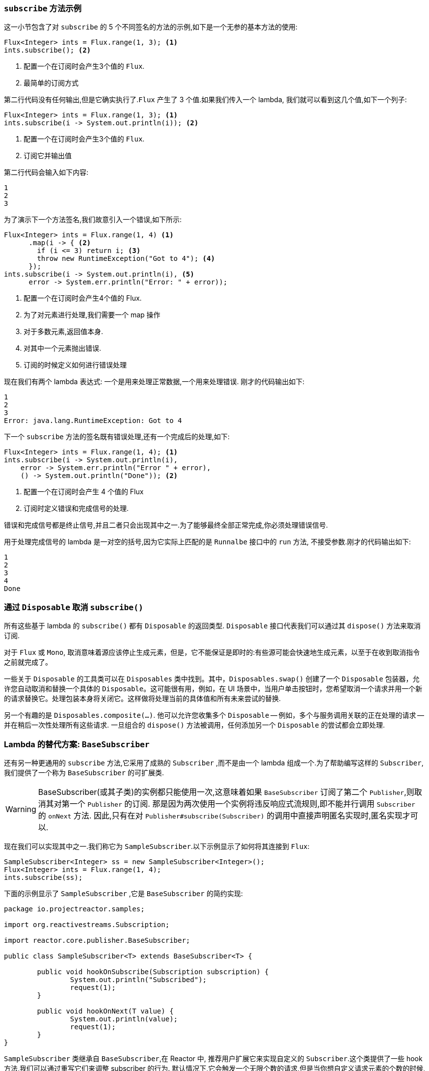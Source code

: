 === `subscribe` 方法示例

这一小节包含了对 `subscribe` 的 5 个不同签名的方法的示例,如下是一个无参的基本方法的使用:

====
[source,java]
----
Flux<Integer> ints = Flux.range(1, 3); <1>
ints.subscribe(); <2>
----
<1> 配置一个在订阅时会产生3个值的 `Flux`.
<2> 最简单的订阅方式
====

第二行代码没有任何输出,但是它确实执行了.`Flux` 产生了 3 个值.如果我们传入一个 lambda, 我们就可以看到这几个值,如下一个列子:

====
[source,java]
----
Flux<Integer> ints = Flux.range(1, 3); <1>
ints.subscribe(i -> System.out.println(i)); <2>
----
<1> 配置一个在订阅时会产生3个值的 `Flux`.
<2> 订阅它并输出值
====

第二行代码会输入如下内容:

====
[source]
----
1
2
3
----
====

为了演示下一个方法签名,我们故意引入一个错误,如下所示:

====
[source, java]
----
Flux<Integer> ints = Flux.range(1, 4) <1>
      .map(i -> { <2>
        if (i <= 3) return i; <3>
        throw new RuntimeException("Got to 4"); <4>
      });
ints.subscribe(i -> System.out.println(i), <5>
      error -> System.err.println("Error: " + error));
----
<1> 配置一个在订阅时会产生4个值的 Flux.
<2> 为了对元素进行处理,我们需要一个 map 操作
<3> 对于多数元素,返回值本身.
<4> 对其中一个元素抛出错误.
<5> 订阅的时候定义如何进行错误处理
====

现在我们有两个 lambda 表达式: 一个是用来处理正常数据,一个用来处理错误. 刚才的代码输出如下:

====
[source]
----
1
2
3
Error: java.lang.RuntimeException: Got to 4
----
====

下一个 `subscribe` 方法的签名既有错误处理,还有一个完成后的处理,如下:

====
[source,java]
----
Flux<Integer> ints = Flux.range(1, 4); <1>
ints.subscribe(i -> System.out.println(i),
    error -> System.err.println("Error " + error),
    () -> System.out.println("Done")); <2>
----
<1> 配置一个在订阅时会产生 4 个值的 Flux
<2> 订阅时定义错误和完成信号的处理.
====

错误和完成信号都是终止信号,并且二者只会出现其中之一.为了能够最终全部正常完成,你必须处理错误信号.

用于处理完成信号的 lambda 是一对空的括号,因为它实际上匹配的是 `Runnalbe` 接口中的 `run` 方法, 不接受参数.刚才的代码输出如下:

====
[source]
----
1
2
3
4
Done
----
====

=== 通过 `Disposable` 取消 `subscribe()`

所有这些基于 lambda 的 `subscribe()` 都有 `Disposable` 的返回类型. `Disposable` 接口代表我们可以通过其  `dispose()` 方法来取消订阅.

对于 `Flux` 或 `Mono`, 取消意味着源应该停止生成元素，但是，它不能保证是即时的:有些源可能会快速地生成元素，以至于在收到取消指令之前就完成了。

一些关于 `Disposable` 的工具类可以在 `Disposables` 类中找到。其中，`Disposables.swap()` 创建了一个 `Disposable` 包装器，允许您自动取消和替换一个具体的 `Disposable`。这可能很有用，例如，在 UI 场景中，当用户单击按钮时，您希望取消一个请求并用一个新的请求替换它。处理包装本身将关闭它。这样做将处理当前的具体值和所有未来尝试的替换.

另一个有趣的是 `Disposables.composite(...)`. 他可以允许您收集多个 `Disposable` -- 例如，多个与服务调用关联的正在处理的请求 -- 并在稍后一次性处理所有这些请求.
一旦组合的 `dispose()` 方法被调用，任何添加另一个 `Disposable`  的尝试都会立即处理.

=== Lambda 的替代方案: `BaseSubscriber`

还有另一种更通用的  `subscribe` 方法,它采用了成熟的 `Subscriber` ,而不是由一个 lambda 组成一个.为了帮助编写这样的  `Subscriber`,我们提供了一个称为 `BaseSubscriber` 的可扩展类.

WARNING: BaseSubscriber(或其子类)的实例都只能使用一次,这意味着如果 `BaseSubscriber` 订阅了第二个 `Publisher`,则取消其对第一个 `Publisher` 的订阅.
那是因为两次使用一个实例将违反响应式流规则,即不能并行调用 `Subscriber` 的 `onNext` 方法. 因此,只有在对 `Publisher#subscribe(Subscriber)` 的调用中直接声明匿名实现时,匿名实现才可以.

现在我们可以实现其中之一.我们称它为 `SampleSubscriber`.以下示例显示了如何将其连接到 `Flux`:

====
[source,java]
----
SampleSubscriber<Integer> ss = new SampleSubscriber<Integer>();
Flux<Integer> ints = Flux.range(1, 4);
ints.subscribe(ss);
----
====

下面的示例显示了 `SampleSubscriber` ,它是 `BaseSubscriber` 的简约实现:

====
[source,java]
----
package io.projectreactor.samples;

import org.reactivestreams.Subscription;

import reactor.core.publisher.BaseSubscriber;

public class SampleSubscriber<T> extends BaseSubscriber<T> {

	public void hookOnSubscribe(Subscription subscription) {
		System.out.println("Subscribed");
		request(1);
	}

	public void hookOnNext(T value) {
		System.out.println(value);
		request(1);
	}
}
----
====

`SampleSubscriber` 类继承自 `BaseSubscriber`,在 Reactor 中, 推荐用户扩展它来实现自定义的 `Subscriber`.这个类提供了一些 hook 方法,我们可以通过重写它们来调整 subscriber 的行为.
默认情况下,它会触发一个无限个数的请求,但是当你想自定义请求元素的个数的时候,扩展 `BaseSubscriber` 就很方便了.

扩展的时候通常至少要覆盖 `hookOnSubscribe(Subscription subscription)` 和 `hookOnNext(T value)` 这两个方法.这个例子中, `hookOnSubscribe` 方法打印一段话到标准输出,然后进行第一次请求.
然后 `hookOnNext` 同样进行了打印,同时逐个处理剩余请求.

`SampleSubscriber` 输出如下:

====
[source]
----
Subscribed
1
2
3
4
----
====

`BaseSubscriber` 还提供了 `requestUnbounded()` 方法以切换到"无限”模式(等效于 `request(Long.MAX_VALUE)`),还提供了  `cancel()`  方法.

它还具有其他钩子: `hookOnComplete`, `hookOnError`, `hookOnCancel`, 和 `hookFinally`(在序列终止时始终调用,并将终止类型作为 `SignalType` 参数传入)

NOTE: 建议你同时重写 `hookOnError`、`hookOnCancel`,以及 `hookOnComplete` 方法. 你最好也重写 `hookFinally` 方法.`SampleSubscriber` 确实是一个最简单的实现了 请求有限个数元素的 Subscriber.